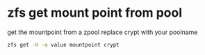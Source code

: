 #+STARTUP: content
#+OPTIONS: num:nil
#+OPTIONS: author:nil

* zfs get mount point from pool

get the mountpoint from a zpool  
replace crypt with your poolname

#+BEGIN_SRC sh
zfs get -H -o value mountpoint crypt
#+END_SRC

